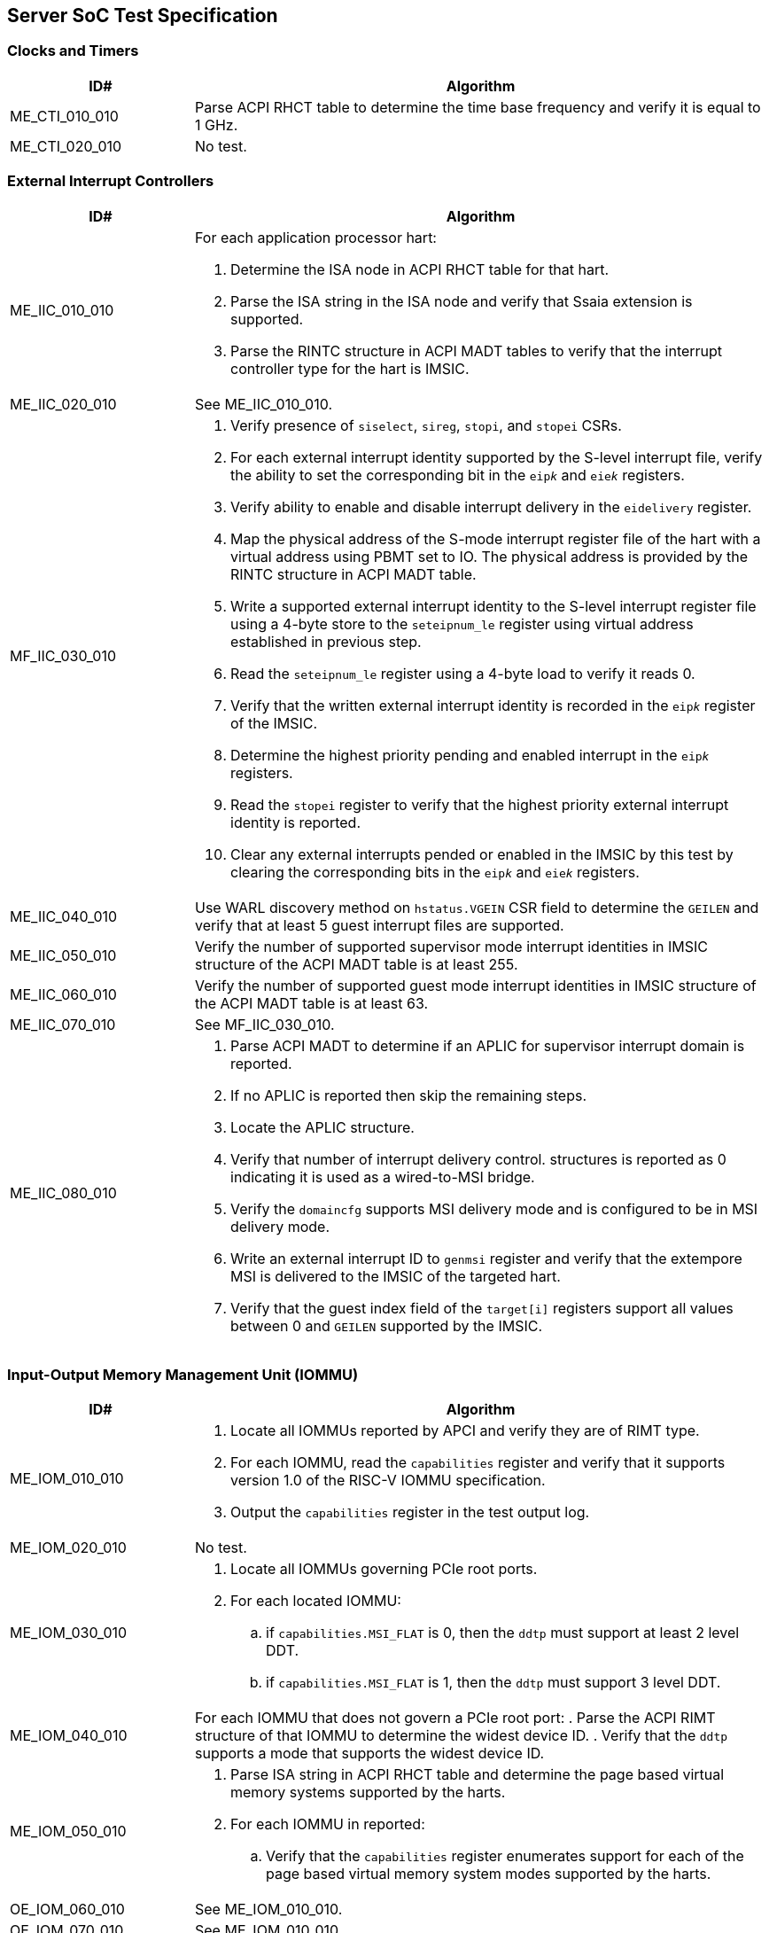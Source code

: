 == Server SoC Test Specification

=== Clocks and Timers

[width=100%]
[%header, cols="8,25"]
|===
| ID#            ^| Algorithm
| ME_CTI_010_010 a| Parse ACPI RHCT table to determine the time base frequency
                    and verify it is equal to 1 GHz.
| ME_CTI_020_010 a| No test.
|===

<<<

=== External Interrupt Controllers

[width=100%]
[%header, cols="8,25"]
|===
| ID#            ^| Algorithm
| ME_IIC_010_010 a| For each application processor hart:

                    . Determine the ISA node in ACPI RHCT table for that hart.
                    . Parse the ISA string in the ISA node and verify that Ssaia
                      extension is supported.
                    . Parse the RINTC structure in ACPI MADT tables to verify that 
                      the interrupt controller type for the hart is IMSIC.
| ME_IIC_020_010 a| See ME_IIC_010_010.
| MF_IIC_030_010 a| . Verify presence of `siselect`, `sireg`, `stopi`, and
                      `stopei` CSRs.
                    . For each external interrupt identity supported by the
                      S-level interrupt file, verify the ability to set the
                      corresponding bit in the `eip__k__` and `eie__k__`
                      registers.
                    . Verify ability to enable and disable interrupt delivery in
                      the `eidelivery` register.
                    . Map the physical address of the S-mode interrupt register
                      file of the hart with a virtual address using PBMT set to
                      IO. The physical address is provided by the RINTC
                      structure in ACPI MADT table.
                    . Write a supported external interrupt identity to the
                      S-level interrupt register file using a 4-byte store to
                      the `seteipnum_le` register using virtual address
                      established in previous step.  
                    . Read the `seteipnum_le` register using a 4-byte load to
                      verify it reads 0.
                    . Verify that the written external interrupt identity is
                      recorded in the `eip__k__` register of the IMSIC.
                    . Determine the highest priority pending and enabled
                      interrupt in the `eip__k__` registers.
                    . Read the `stopei` register to verify that the highest
                      priority external interrupt identity is reported.
                    . Clear any external interrupts pended or enabled in the
                      IMSIC by this test by clearing the corresponding bits in
                      the `eip__k__` and `eie__k__` registers.
| ME_IIC_040_010 a| Use WARL discovery method on `hstatus.VGEIN` CSR field to
                    determine the `GEILEN` and verify that at least 5 guest
                    interrupt files are supported.
| ME_IIC_050_010 a| Verify the number of supported supervisor mode interrupt
                    identities in IMSIC structure of the ACPI MADT table is at
                    least 255.
| ME_IIC_060_010 a| Verify the number of supported guest mode interrupt
                    identities in IMSIC structure of the ACPI MADT table is at
                    least 63.
| ME_IIC_070_010 a| See MF_IIC_030_010.
| ME_IIC_080_010 a| . Parse ACPI MADT to determine if an APLIC for supervisor
                      interrupt domain is reported.
                    . If no APLIC is reported then skip the remaining steps.
                    . Locate the APLIC structure.
                    . Verify that number of interrupt delivery control.
                      structures is reported as 0 indicating it is used as a 
                      wired-to-MSI bridge.
                    . Verify the `domaincfg` supports MSI delivery mode and is
                      configured to be in MSI delivery mode.
                    . Write an external interrupt ID to `genmsi` register and
                      verify that the extempore MSI is delivered to the IMSIC
                      of the targeted hart.
                    . Verify that the guest index field of the `target[i]`
                      registers support all values between 0 and `GEILEN` supported
                      by the IMSIC.
|===

<<<

=== Input-Output Memory Management Unit (IOMMU)

[width=100%]
[%header, cols="8,25"]
|===
| ID#            ^| Algorithm
| ME_IOM_010_010 a| . Locate all IOMMUs reported by APCI and verify they are of
                      RIMT type.
                    . For each IOMMU, read the `capabilities` register and
                      verify that it supports version 1.0 of the RISC-V IOMMU
                      specification.
                    . Output the `capabilities` register in the test output log.
| ME_IOM_020_010 a| No test.
| ME_IOM_030_010 a| . Locate all IOMMUs governing PCIe root ports.
                    . For each located IOMMU:
                      .. if `capabilities.MSI_FLAT` is 0, then the `ddtp` must
                         support at least 2 level DDT.
                      .. if `capabilities.MSI_FLAT` is 1, then the `ddtp` must
                         support 3 level DDT.
| ME_IOM_040_010 a| For each IOMMU that does not govern a PCIe root port:
                    . Parse the ACPI RIMT structure of that IOMMU to determine
                      the widest device ID.
                    . Verify that the `ddtp` supports a mode that supports the 
                      widest device ID.
| ME_IOM_050_010 a| . Parse ISA string in ACPI RHCT table and determine the 
                      page based virtual memory systems supported by the harts.
                    . For each IOMMU in reported:
                      .. Verify that the `capabilities` register enumerates 
                         support for each of the page based virtual memory
                         system modes supported by the harts.
| OE_IOM_060_010 a| See ME_IOM_010_010.
| OE_IOM_070_010 a| See ME_IOM_010_010.
| ME_IOM_080_010 a| For each IOMMU, verify that if `capabilities.MSI_MRIF` is 
                    equal to `capabilities.AMO_MRIF`.
| OE_IOM_090_010 a| See ME_IOM_010_010.
| OE_IOM_100_010 a| See ME_IOM_010_010.
| ME_IOM_110_010 a| . Use PCIe discovery to locate all RCiEPs.
                    . For each RCiEP:
                      .. If PCIe ATS capability not supported by the RCiEP
                         then continue.
                      .. Locate the governing IOMMU using ACPI RIMT table.
                      .. Verify that the `capabilities.ATS` is 1 in the
                         governing IOMMU.
| OE_IOM_120_010 a| See ME_IOM_010_010.
| ME_IOM_130_010 a| For each IOMMU, verify that if `capabilities.IGS` is either
                    0 or 2. 
| ME_IOM_140_010 a| For each IOMMU, verify that if `fctl.BE` is either read-only
                    zero or is writeable. Verify that the support is identical
                    for all IOMMUs. If big-endian mode supported then emit the
                    support status in the test output log.
| OE_IOM_150_010 a| See ME_IOM_140_010.
| OE_IOM_160_010 a| See ME_IOM_010_010.
| ME_IOM_170_010 a| For each IOMMU, verify that if any of the `PD8`, `PD17`, or
                    `PD20` bits are 1 in the `capabilities` register then `PD20`
                    bit must be 1.
| OE_IOM_180_010 a| See ME_IOM_010_010.
| ME_IOM_190_010 a| For each IOMMU:

                    . if `capabilities.HPM` is 0 then continue.
                    . Verify `iohpmcycles` and its `OF` bit are writeable and
                      the cycles counter is at least 40-bit wide. 
                    . Verify at least four programmable HPM counters are
                      supported and the counters for each are at least 40-bit
                      wide.
                    . Verify that the bits corresponding to the implemented 
                      HPM counters in `iocountovf` and `iocountinh` are
                      writeable.
                    . Verify that the `iohpmcycles` is at least 40-bit wide.
                    . Verify that the `CY` bit in `iocountovf` and `iocountinh` is
                      writeable.
| ME_IOM_200_010 a| See ME_IOM_090_010.
| OE_IOM_210_010 a| See ME_IOM_010_010.
| ME_IOM_220_010 a| . Determine the width of the `PPN` field in `hgatp` and 
                      multiply that by 4096 to determine the PA size supported
                      by the hart.
                    . Verify that the `capabilities.PAS` is greater than equal
                      to the PA size supported by the hart.
| ME_IOM_230_010 a| No test.
| OE_IOM_240_010 a| . Do a PCIe scan to locate all RCiEP of IOMMU class and report
                      the bus:device:function numbers of the IOMMUs in the test
                      output log.
| ME_IOM_250_010 a| No test.
| ME_IOM_260_010 a| . Parse the PCIe root complex device binding structures from
                      ACPI RIMT table and build a mapping of root complexes associated
                      with each IOMMU.
                    . For each IOMMU determine the PCIe segment number of the
                      associated PCIe root complexes and create a list of IOMMUs
                      that govern multiple root complexes where the PCIe root
                      complexes belong to two or more PCIe segments.
                    . For each IOMMU that governs PCIe root complexes that are
                      part of different PCIe segments verify that the `ddtp`
                      supports 3 level DDT.
| ME_IOM_270_010 a| No test.
| OE_IOM_280_010 a| No test.
| ME_IOM_290_010 a| No test.
|===

<<<

=== PCIe Subsystem Integration

==== Enhanced Configuration Access Method (ECAM)

[width=100%]
[%header, cols="8,25"]
|===
| ID#            ^| Algorithm
| MF_ECM_010_010 a| . Parse ACPI MCFG tables to local all ECAM ranges.
                    . For each 4 KiB range in the ECAM range, verify that the
                      following reads do not cause any errors or exceptions.
                      .. 4-bytes at offset 0 - vendor and device ID
                      .. 2-bytes at offset 0 - vendor ID
                      .. 1 byte at offset 8 - revision ID
| MF_ECM_020_010 a| No test.
| MF_ECM_030_010 a| . Parse ACPI MCFG table and obtain ECAM ranges for all
                      heirarchies.
                    . Verify that the ECAM ranges for each hierarchy are all
                      contigous and the base address is naturally aligned to
                      the size.
                    . Verify ranges of any two heirarchies do not overlap.
| MF_ECM_040_010 a| See MF_ECM_030_010.
| MF_ECM_050_010 a| TBA.
| MF_ECM_060_010 a| . This test requires an input parameter that indicates 
                      which primary bus number and root port can be used for
                      this test. The test should be able to disable and enable
                      the link associated with that root port without causing
                      system instability (e.g., disabling link used to connect
                      to boot device, etc.). Let the primary bus number be P and
                      the RID of the root port be R.
                    . Verify D is located on bus P.
                    . Read vendor ID and device ID of all functions, including
                      R, on bus P and record the results.
                    . Disable the link using the link control register of R.
                    . Read vendor ID and device ID of all functions on P and
                      verify that they match values read before the link was
                      disabled.
                    . Enable the link using the link control register of R.
| ME_ECM_080_010 a| For each PCIe root port in the system:
                  
                    . Read root capability register and verify that Configuration
                      RRS Software Visibility is supported.
| MF_ECM_090_010 a| No test.
| MF_ECM_100_010 a| . This test requires an input parameters to use for the test:
                      .. A primary bus number P.
                      .. ECAM base address of the segment that includes P.
                      .. The RID of a root port R on the primary bus P.
                      .. The RID of a non-existent function NF on the bus P.
                      .. The RID of a device D downstream of P that can be reset
                         by the test.
                    . Read PCIe header of R and verify it is of type 1.
                    . Read vendor ID offset of NF and verify all 1's returned.
                    . Write command register offset of NF and verify no errors or
                      exceptions occur.
                    . Make an unaligned 2 and 4 byte read to configuration space
                      of R and verify all 1's returned.
                    . Read PCIe header of D and verify it is of type 0 and note
                      its vendor and device ID.
                    . Disable CRS software visibility in R.
                    . Issue FLR to D.
                    . Read vendor ID of D and verify all 1's returned.
                    . Keep reading vendor ID till D is discovered.
                    . Enable CRS software visibility in R.
                    . Issue FLR to D.
                    . Read vendor ID of D and verify 0x0001 returned.
                    . Read device ID of D and verify all 1s returned.
                    . Keep reading vendor ID till D is discovered.
                    . Disable link of R.
                    . Read vendor ID of D and verify all 1's returned.
                    . Enable link of R.
| MF_ECM_110_010 a| See MF_ECM_100_010.
| ME_ECM_120_010 a| No test.
|===

<<<

==== PCIe Memory Space

[width=100%]
[%header, cols="8,25"]
|===
| ID#            ^| Algorithm
| ME_MMS_010_010 a| Use ACPI DSDT table to locate PCI host bridges and collect
                    the memory ranges routed to each host bridge. Verify that
                    each host bridge has a memory range available for use with
                    64-bit BARs and a memory range available for use with 32-bit
                    BARs.
| ME_MMS_020_010 a| See ME_MMS_010_010.
| ME_MMS_030_010 a| No test.
| ME_MMS_040_010 a| This test requires the following inputs: 

                      .. A primary bus number P.
                      .. ECAM base address of the segment that includes P.
                      .. The RID of a root port R on the primary bus P.
                      .. Changing the memory or prefetchable memory base/limit
                         on R should not lead to any system instability i.e. 
                         R is not connected to the main NVMe/Network, etc.
 
                    . Read the memory base/limit and prefetchable memory
                      base/limit of the ranges bridged downstream of R.
                    . Change limit to reduce the memory limit range by 1 MiB.
                      Let this excluded 1 MiB range be E. 
                    . Perform 1, 2, 4, and 8 byte reads to locations in E and
                      verify that all 1s is returned.
                    . Perform 1, 2, 4, and 8 byte write to locations in E and
                      verify that all no errors or exceptions occur.
                    . Restore the memory limit and repeat same steps with the
                      prefetchable memory limit.
                    . Restore prefetchable memory limit to original value.
                    . Disable link of R
                    . Read 1, 2, 4, and 8 bytes from locations in memory
                      base/limit range and prefetchable memory base/limit range
                      and verify all 1s data returned.
                    . Enable link R.
| ME_MMS_050_010 a| See ME_MMS_040_010.
| MF_MMS_060_010 a| No test.
| MF_MMS_070_010 a| No test.
| ME_MMS_080_010 a| For each PCIe root port, verify if EA capability is supported
                    then the primary and/or secondary properties are not of type
                    05, 06, or 07.
|===

<<<

==== Access Control Services (ACS)

[width=100%]
[%header, cols="8,25"]
|===
| ID#            ^| Algorithm
| ME_ACS_010_010 a| For each PCIe root port:

                    . Verify ACS extended capability is supported.
                    . Verify that the ACS capability register reports support for
                      .. ACS source validation.
                      .. ACS translation blocking.
                      .. ACS I/O request blocking.
                    . Report ACS capability register into test output log.
| ME_ACS_020_010 a|  For each PCIe root port:
                     . If BAR0 or BAR1 are implemented, then verify that the ACS
                       capability register supports ACS Enhanced Capability.
| ME_ACS_030_010 a| No test.
| ME_ACS_040_010 a| No test.
| ME_ACS_050_010 a| No test.
|===

<<<

==== Address Routed Transactions

No tests are defined for these requirements.

==== ID Routed Transactions

No tests are defined for these requirements.

==== Cacheability and Coherence

No tests are defined for these requirements.

==== Message signaled interrupts

A message signaled interrupt (MSI or MSI-X) is the preferred interrupt signaling
mechanism in PCIe.

[%header, cols="8,25"]
|===
| ID#            ^| Algorithm
| ME_MSI_010_010 a| . Locate all RCiEP and PCIe root ports in the system and verify
                      that the Interrupt Pin Register reads 0 indicating that the
                      function does not use legacy interrupt messages.
                    . Verify that all PCIe root ports support MSI and/or MSI-X
                      capability.
| ME_MSI_020_010 a| No test.
| ME_MSI_030_010 a| See ME_MSI_010_010.
|===

==== Precision Time Measurement (PTM)

[width=100%]
[%header, cols="8,25"]
|===
| ID#            ^| Algorithm
| OE_PTM_010_010 a| For each PCIe root ports, report the PCIe PTM capability if
                    present in the test output log.
| OE_PTM_020_010 a| No test.
| OE_PTM_030_010 a| No test.
|===

==== Error and Event Reporting

[width=100%]
[%header, cols="8,25"]
|===
| ID#            ^| Algorithm
| ME_AER_010_010 a| For each PCIe root port, verify that the AER extended
                    capability is supported.
| ME_AER_020_010 a| For each PCIe root port, verify that the DPC extended
                    capability is supported.
| ME_AER_030_010 a| For each PCIe root port, verify that the RP extensions
                    for DPC is supported in the DPC extended capability.
| OE_AER_040_010 a| For each RCiEP, report the presence of AER extended
                    capability in the test output log.
| ME_AER_050_010 a| For each RCiEP, determine if the ACS extended capability is
                    supported and if supported verify that the AER extended
                    capability is also supported.
| ME_AER_060_010 a| If any RCiEP with AER extended capability were detected then
                    verify that there is at least one RCEC in the root complex.
| ME_AER_070_010 a| For each RCEC in the system:

                    . Verify that it implements the RCEC endpoint association
                      extended capability.
                    . Verify that there is an RCEC associated with RCiEP with
                      AER extended capability (See ME_AER_050_010).
|===

==== Vendor Specific Registers

No tests are defined for these requirements.

<<<

==== SoC-Integrated PCIe Devices

[width=100%]
[%header, cols="8,25"]
|===
| ID#            ^| Algorithm
| MF_SID_010_010 a| No test.

| MF_SID_020_010 a| For all RCiEP and root ports:

                    . Verify that I/O BAR are not implemented.
                    . Verify that no I/O EA capability are implemented.
                    . Interrupt pin register reads 0.
| MF_SID_030_010 a| No test.
| ME_SID_040_010 a| For all RCiEP:

                    . Verify that MSI-X extended capability is supported if
                      SR-IOV extended capability is supported.
| ME_SID_050_010 a| For all RCiEP:
           
                    . Verify that if PASID extended capability is supported then
                      the maximum PASID width supported is 20.
| ME_SID_060_010 a| No test.
| ME_SID_070_010 a| For all RCiEP:

                    . Verify that if memory BAR are implemented then the BAR
                      supports 64-bit memory space.
| OE_SID_080_010 a| No test.
| ME_SID_090_010 a| For all RCiEP:

                    . Verify if ACS extended capability is supported then AER
                      extended capability is also supported.
| ME_SID_100_010 a| See ME_AER_050_010 and ME_AER_070_010.
|===

<<<

=== Reliability, Availability, and Serviceability (RAS)

No tests are defined for these requirements.

<<<

=== Quality of Service

[width=100%]
[%header, cols="8,25"]
|===
| ID#            ^| Algorithm
| OE_QOS_010_010 a| . Determine the ISA node in ACPI RHCT table for hart 0.
                    . Parse the ISA string in the ISA node and report in test
                      output log if Ssqosid extension is supported.
                    . Determine if ACPI RQSC table is present and if present
                      report support for CBQRI extension in test output log.
| OE_QOS_020_010 a| See OE_QOS_010_010.
| ME_QOS_030_010 a| If Ssqosid extension is supported, then verify that the
                    `sqoscfg` CSR can hold at least 16 RCID and at least 32
                    MCID values.
| OE_QOS_040_010 a| If CBQRI extension is supported, as determined by ACPI
                    RQSC table, then report `capabilities.QOSID` bit of each
                    IOMMU in the test output log.
| OE_QOS_050_010 a| If ACPI RQSC table is not present then this test is skipped.

                    . Determine caches in the Soc from the ACPI PPTT table.
                    . Determine if there is a capacity controller implemented by
                      that cache by looking up the cache ID in ACPI RQSC table
                      and report in test output log whether capacity allocation
                      and capacity monitoring are supported by that capacity
                      controller by accessing the controllers capabilities
                      register.
                    . Locate all bandwidth controllers in ACPI RQSC table and
                      and report in test output log whether bandwidth allocation
                      and bandwidth monitoring are supported by that bandwidth
                      controller by accessing the controllers capabilities
                      register.
| OE_QOS_060_010 a| See OE_QOS_050_010.
| OE_QOS_070_010 a| See OE_QOS_050_010.
| OE_QOS_080_010 a| See OE_QOS_050_010.
| ME_QOS_090_010 a| If ACPI RQSC table is present then verify that the RCID and
                    MCID count reported for all capacity and bandwidth
                    controllers is identical in the quality of service
                    controllers structures.
| ME_QOS_100_010 a| No test.

|===

<<<

=== Manageability

No tests are defined for these requirements.

<<<

=== Performance Monitoring

These tests require the use of a vendor provided API to access the HPMs.

[width=100%]
[%header, cols="8,25"]
|===
| ID#            ^| Algorithm
| OF_SPM_010_010 a| . Determine caches in the Soc from the ACPI PPTT table and
                      obtain their cache IDs.
                    . Allocate two regions of memory.
                    . For each cache:
                      .. Use `CBO.FLUSH` to writeback and invalidate the two
                         memory regions from the caches.
                      .. Invoke vendor provided API,  passing the cache ID as a
                         parameter, to determine if the cache supports an HPM.
                      .. If an HPM is supported then invoke the vendor provided
                         API, passing the cache ID and events, to program the
                         HPM.
                      .. Perform a memory copy from one region to another.
                      .. Use the vendor provided API to read the performance
                         counters and verify that they update.
| OF_SPM_020_010 a| . Obtain the memory ranges from ACPI SRAT table and
                      determine their proximity domains.
                    . Allocate two regions of memory.
                    . For each proximity domain:
                      .. Use `CBO.FLUSH` to writeback and invalidate the two
                         memory regions from the caches.
                      .. Invoke vendor provided API,  passing the proximity
                         domain as a parameter, to determine if the cache
                         supports an HPM.
                      .. If an HPM is supported then invoke the vendor provided
                         API, passing the proximity domain and events, to
                         program the HPM.
                      .. Perform a memory copy from one region to another.
                      .. Use the vendor provided API to read the performance
                         counters and verify that they update.
| OF_SPM_030_010 a| No test.
| OF_SPM_040_010 a| Use algorithm from OF_SPM_020_010.
| OE_SPM_050_010 a| For all PCIe root ports, report in the test output log if
                    the Flit performance measurement extended capability is
                    supported.
|===

<<<

=== Security Requirements

[width=100%]
[%header, cols="8,25"]
|===
| ID#            ^| Algorithm
| OE_SEC_010_010 a| For all PCIe root ports, report if the IDE extended
                    capability is supported in the test output log.
| OE_SEC_020_010 a| No tests.
| OE_SEC_030_010 a| Report if system memory ranges are reported as crypto
                    capable (EFI_MEMORY_CPU_CRYPTO) in the UEFI memory map.
| OE_SEC_040_010 a| . Report if the EFI TPM2 protocol is supported.
                    . If EFI TPM2 protocol is supported, report the TPM present
                      flag by retrieving the boot service capabilities.
|===
